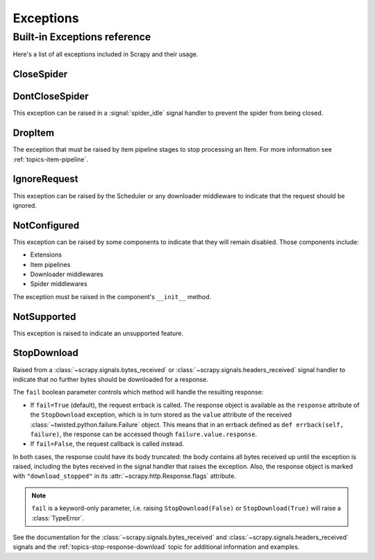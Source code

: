 .. _topics-exceptions:

==========
Exceptions
==========

.. module:: scrapy.exceptions
   :synopsis: Scrapy exceptions

.. _topics-exceptions-ref:

Built-in Exceptions reference
=============================

Here's a list of all exceptions included in Scrapy and their usage.


CloseSpider
-----------

.. autoexception:: CloseSpider

DontCloseSpider
---------------

.. exception:: DontCloseSpider

This exception can be raised in a :signal:`spider_idle` signal handler to
prevent the spider from being closed.

DropItem
--------

.. exception:: DropItem

The exception that must be raised by item pipeline stages to stop processing an
Item. For more information see :ref:`topics-item-pipeline`.

IgnoreRequest
-------------

.. exception:: IgnoreRequest

This exception can be raised by the Scheduler or any downloader middleware to
indicate that the request should be ignored.

NotConfigured
-------------

.. exception:: NotConfigured

This exception can be raised by some components to indicate that they will
remain disabled. Those components include:

-   Extensions
-   Item pipelines
-   Downloader middlewares
-   Spider middlewares

The exception must be raised in the component's ``__init__`` method.

NotSupported
------------

.. exception:: NotSupported

This exception is raised to indicate an unsupported feature.

StopDownload
-------------

.. versionadded:: 2.2

.. exception:: StopDownload(fail=True)

Raised from a :class:`~scrapy.signals.bytes_received` or :class:`~scrapy.signals.headers_received`
signal handler to indicate that no further bytes should be downloaded for a response.

The ``fail`` boolean parameter controls which method will handle the resulting
response:

* If ``fail=True`` (default), the request errback is called. The response object is
  available as the ``response`` attribute of the ``StopDownload`` exception,
  which is in turn stored as the ``value`` attribute of the received
  :class:`~twisted.python.failure.Failure` object. This means that in an errback
  defined as ``def errback(self, failure)``, the response can be accessed though
  ``failure.value.response``.

* If ``fail=False``, the request callback is called instead.

In both cases, the response could have its body truncated: the body contains
all bytes received up until the exception is raised, including the bytes
received in the signal handler that raises the exception. Also, the response
object is marked with ``"download_stopped"`` in its :attr:`~scrapy.http.Response.flags`
attribute.

.. note:: ``fail`` is a keyword-only parameter, i.e. raising
    ``StopDownload(False)`` or ``StopDownload(True)`` will raise
    a :class:`TypeError`.

See the documentation for the :class:`~scrapy.signals.bytes_received` and
:class:`~scrapy.signals.headers_received` signals
and the :ref:`topics-stop-response-download` topic for additional information and examples.
